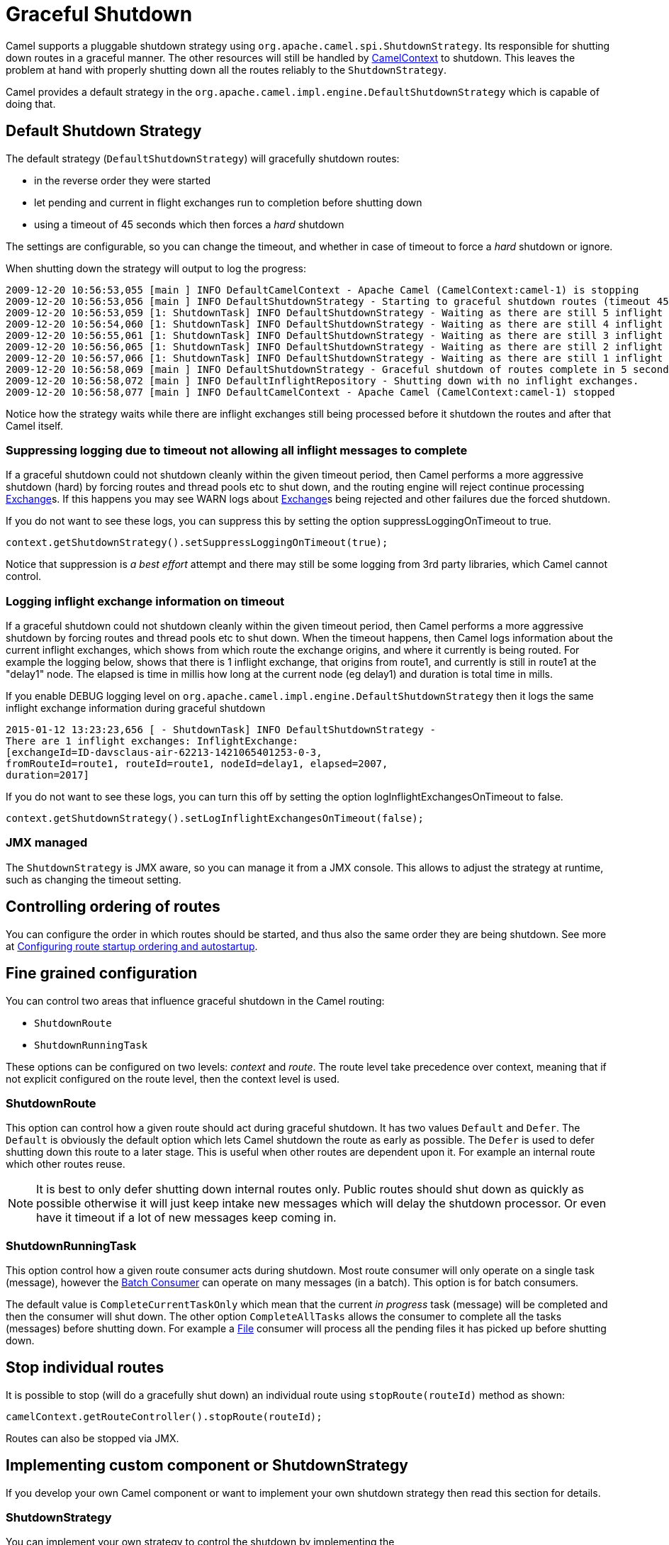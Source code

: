 = Graceful Shutdown

Camel supports a pluggable shutdown strategy using
`org.apache.camel.spi.ShutdownStrategy`. Its responsible for shutting
down routes in a graceful manner. The other resources will still be
handled by xref:camelcontext.adoc[CamelContext] to shutdown. This leaves
the problem at hand with properly shutting down all the routes reliably
to the `ShutdownStrategy`.

Camel provides a default strategy in the
`org.apache.camel.impl.engine.DefaultShutdownStrategy` which is capable of
doing that.

== Default Shutdown Strategy

The default strategy (`DefaultShutdownStrategy`) will gracefully shutdown routes:

* in the reverse order they were started
* let pending and current in flight exchanges run to completion before
shutting down
* using a timeout of 45 seconds which then forces a _hard_ shutdown

The settings are configurable, so you can change the timeout, and
whether in case of timeout to force a _hard_ shutdown or ignore.

When shutting down the strategy will output to log the progress:

[source,log]
---------------------------------
2009-12-20 10:56:53,055 [main ] INFO DefaultCamelContext - Apache Camel (CamelContext:camel-1) is stopping
2009-12-20 10:56:53,056 [main ] INFO DefaultShutdownStrategy - Starting to graceful shutdown routes (timeout 45 seconds)
2009-12-20 10:56:53,059 [1: ShutdownTask] INFO DefaultShutdownStrategy - Waiting as there are still 5 inflight exchanges to complete before we can shutdown
2009-12-20 10:56:54,060 [1: ShutdownTask] INFO DefaultShutdownStrategy - Waiting as there are still 4 inflight exchanges to complete before we can shutdown
2009-12-20 10:56:55,061 [1: ShutdownTask] INFO DefaultShutdownStrategy - Waiting as there are still 3 inflight exchanges to complete before we can shutdown
2009-12-20 10:56:56,065 [1: ShutdownTask] INFO DefaultShutdownStrategy - Waiting as there are still 2 inflight exchanges to complete before we can shutdown
2009-12-20 10:56:57,066 [1: ShutdownTask] INFO DefaultShutdownStrategy - Waiting as there are still 1 inflight exchanges to complete before we can shutdown
2009-12-20 10:56:58,069 [main ] INFO DefaultShutdownStrategy - Graceful shutdown of routes complete in 5 seconds.
2009-12-20 10:56:58,072 [main ] INFO DefaultInflightRepository - Shutting down with no inflight exchanges.
2009-12-20 10:56:58,077 [main ] INFO DefaultCamelContext - Apache Camel (CamelContext:camel-1) stopped
---------------------------------

Notice how the strategy waits while there are inflight exchanges still being
processed before it shutdown the routes and after that Camel itself.

=== Suppressing logging due to timeout not allowing all inflight messages to complete

If a graceful shutdown could not shutdown cleanly within the given
timeout period, then Camel performs a more aggressive shutdown (hard) by
forcing routes and thread pools etc to shut down, and the routing
engine will reject continue processing xref:exchange.adoc[Exchange]s. If
this happens you may see WARN logs about xref:exchange.adoc[Exchange]s
being rejected and other failures due the forced shutdown.

If you do not want to see these logs, you can suppress this by setting
the option suppressLoggingOnTimeout to true.

[source,java]
---------------------------------
context.getShutdownStrategy().setSuppressLoggingOnTimeout(true);
---------------------------------

Notice that suppression is _a best effort_ attempt and there may still be some
logging from 3rd party libraries, which Camel cannot control.

=== Logging inflight exchange information on timeout

If a graceful shutdown could not shutdown cleanly within the given
timeout period, then Camel performs a more aggressive shutdown by
forcing routes and thread pools etc to shut down. When the timeout
happens, then Camel logs information about the current inflight
exchanges, which shows from which route the exchange origins, and where
it currently is being routed. For example the logging below, shows that
there is 1 inflight exchange, that origins from route1, and currently is
still in route1 at the "delay1" node. The elapsed is time in millis how
long at the current node (eg delay1) and duration is total time in
mills.

If you enable DEBUG logging level
on `org.apache.camel.impl.engine.DefaultShutdownStrategy` then it logs the same
inflight exchange information during graceful shutdown

[source,log]
---------------------------------
2015-01-12 13:23:23,656 [ - ShutdownTask] INFO DefaultShutdownStrategy -
There are 1 inflight exchanges: InflightExchange:
[exchangeId=ID-davsclaus-air-62213-1421065401253-0-3,
fromRouteId=route1, routeId=route1, nodeId=delay1, elapsed=2007,
duration=2017]
---------------------------------

If you do not want to see these logs, you can turn this off by setting
the option logInflightExchangesOnTimeout to false.

[source,java]
---------------------------------
context.getShutdownStrategy().setLogInflightExchangesOnTimeout(false);
---------------------------------

=== JMX managed

The `ShutdownStrategy` is JMX aware, so you can manage it from a
JMX console. This allows to adjust the strategy at runtime, such as changing the timeout setting.

== Controlling ordering of routes

You can configure the order in which routes should be started, and thus
also the same order they are being shutdown.
 See more at
xref:configuring-route-startup-ordering-and-autostartup.adoc[Configuring
route startup ordering and autostartup].

== Fine grained configuration

You can control two areas that influence graceful shutdown in the Camel
routing:

* `ShutdownRoute`
* `ShutdownRunningTask`

These options can be configured on two levels: _context_ and _route_.
The route level take precedence over context, meaning that if not
explicit configured on the route level, then the context level is used.

=== ShutdownRoute

This option can control how a given route should act during graceful
shutdown. It has two values `Default` and `Defer`. The `Default` is
obviously the default option which lets Camel shutdown the route as
early as possible. The `Defer` is used to defer shutting down this route
to a later stage. This is useful when other routes are dependent upon
it. For example an internal route which other routes reuse.

NOTE: It is best to only defer shutting down internal routes only. Public
routes should shut down as quickly as possible otherwise it will just
keep intake new messages which will delay the shutdown processor. Or
even have it timeout if a lot of new messages keep coming in.

=== ShutdownRunningTask

This option control how a given route consumer acts during shutdown.
Most route consumer will only operate on a single task (message),
however the xref:batch-consumer.adoc[Batch Consumer] can operate on many
messages (in a batch). This option is for batch consumers.

The default value is `CompleteCurrentTaskOnly` which mean that the
current _in progress_ task (message) will be completed and then the
consumer will shut down. The other option `CompleteAllTasks` allows the
consumer to complete all the tasks (messages) before shutting down. For
example a xref:components::file-component.adoc[File] consumer will process all the pending
files it has picked up before shutting down.

== Stop individual routes

It is possible to stop (will do a gracefully shut down) an individual route using
`stopRoute(routeId)` method as shown:

[source,java]
----
camelContext.getRouteController().stopRoute(routeId);
----

Routes can also be stopped via JMX.

== Implementing custom component or ShutdownStrategy

If you develop your own Camel component or want to implement your own
shutdown strategy then read this section for details.

=== ShutdownStrategy

You can implement your own strategy to control the shutdown by
implementing the `org.apache.camel.spi.ShutdownStrategy` and the set it
on the `CamelContext` using the `setShutdownStrategy` method.

=== ShutdownAware

The interface `org.apache.camel.spi.ShutdownAware` is an optional
interface consumers can implement to have fine grained control during
shutdown. The `ShutdownStrategy` must be able to deal with consumers
which implement this interface. This interface was introduced to cater
for in memory consumers such as xref:components::seda-component.adoc[SEDA] which potentially
have a number of pending messages on its internal in memory queues. What
this allows is to let it control the shutdown process to let it complete
its pending messages.

The method `getPendingExchangesSize` should return the number of pending
messages which reside on the in memory queues.
The method `deferShutdown` should return `true` to defer the shutdown
to a later stage, when there are no more pending and inflight messages.

xref:batch-consumer.adoc[Batch Consumer] should implement
`ShutdownAware` so they properly support the `ShutdownRunningTask`
option. See `GenericFileConsumer` for an example.


